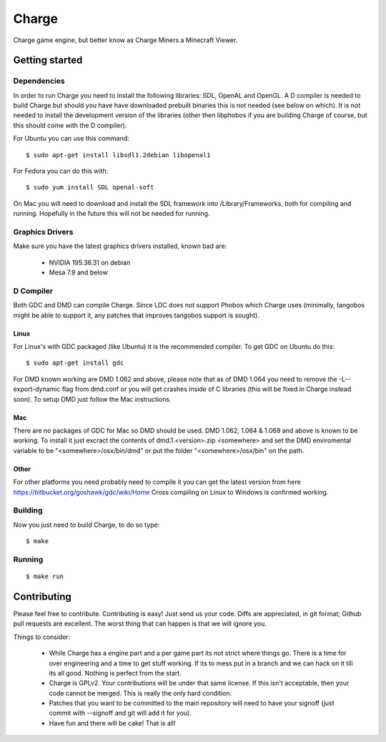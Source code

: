 ======
Charge
======

Charge game engine, but better know as Charge Miners a Minecraft Viewer.

.. image:: https://github.com/Wallbraker/Charged-Miners/wiki/shot-1.jpg


Getting started
===============

Dependencies
------------

In order to run Charge you need to install the following libraries: SDL,
OpenAL and OpenGL. A D compiler is needed to build Charge but should you have
have downloaded prebuilt binaries this is not needed (see below on which). It
is not needed to install the development version of the libraries (other then
libphobos if you are building Charge of course, but this should come with the
D compiler).

For Ubuntu you can use this command:

::

 $ sudo apt-get install libsdl1.2debian libopenal1

For Fedora you can do this with:

::

 $ sudo yum install SDL openal-soft

On Mac you will need to download and install the SDL framework into
/Library/Frameworks, both for compiling and running. Hopefully in the future
this will not be needed for running.


Graphics Drivers
----------------

Make sure you have the latest graphics drivers installed, known bad are:

 * NVIDIA 195.36.31 on debian
 * Mesa 7.9 and below


D Compiler
----------

Both GDC and DMD can compile Charge. Since LDC does not support Phobos which
Charge uses (minimally, tangobos might be able to support it, any patches
that improves tangobos support is sought).

Linux
*****

For Linux's with GDC packaged (like Ubuntu) it is the recommended compiler.
To get GDC on Ubuntu do this:

::

  $ sudo apt-get install gdc

For DMD known working are DMD 1.062 and above, please note that as of DMD 1.064
you need to remove the -L--export-dynamic flag from dmd.conf or you will get
crashes inside of C libraries (this will be fixed in Charge instead soon). To
setup DMD just follow the Mac instructions.

Mac
***

There are no packages of GDC for Mac so DMD should be used. DMD 1.062, 1.064 &
1.068 and above is known to be working. To install it just excract the contents
of dmd.1.<version>.zip <somewhere> and set the DMD enviromental variable to be
"<somewhere>/osx/bin/dmd" or put the folder "<somewhere>/osx/bin" on the path.

Other
*****

For other platforms you need probably need to compile it you can get the
latest version from here https://bitbucket.org/goshawk/gdc/wiki/Home
Cross compiling on Linux to Windows is confirmed working.


Building
--------

Now you just need to build Charge, to do so type:

::

  $ make


Running
-------

::

  $ make run


Contributing
============

Please feel free to contribute. Contributing is easy! Just send us your code.
Diffs are appreciated, in git format; Github pull requests are excellent. The
worst thing that can happen is that we will ignore you.

Things to consider:

 * While Charge has a engine part and a per game part its not strict where
   things go. There is a time for over engineering and a time to get stuff
   working. If its to mess put in a branch and we can hack on it till its
   all good. Nothing is perfect from the start.
 * Charge is GPLv2. Your contributions will be under that same license. If
   this isn't acceptable, then your code cannot be merged. This is really the
   only hard condition.
 * Patches that you want to be committed to the main repository will need to
   have your signoff (just commit with --signoff and git will add it for you).
 * Have fun and there will be cake! That is all!



.. image:: https://github.com/Wallbraker/Charged-Miners/wiki/shot-2.jpg

